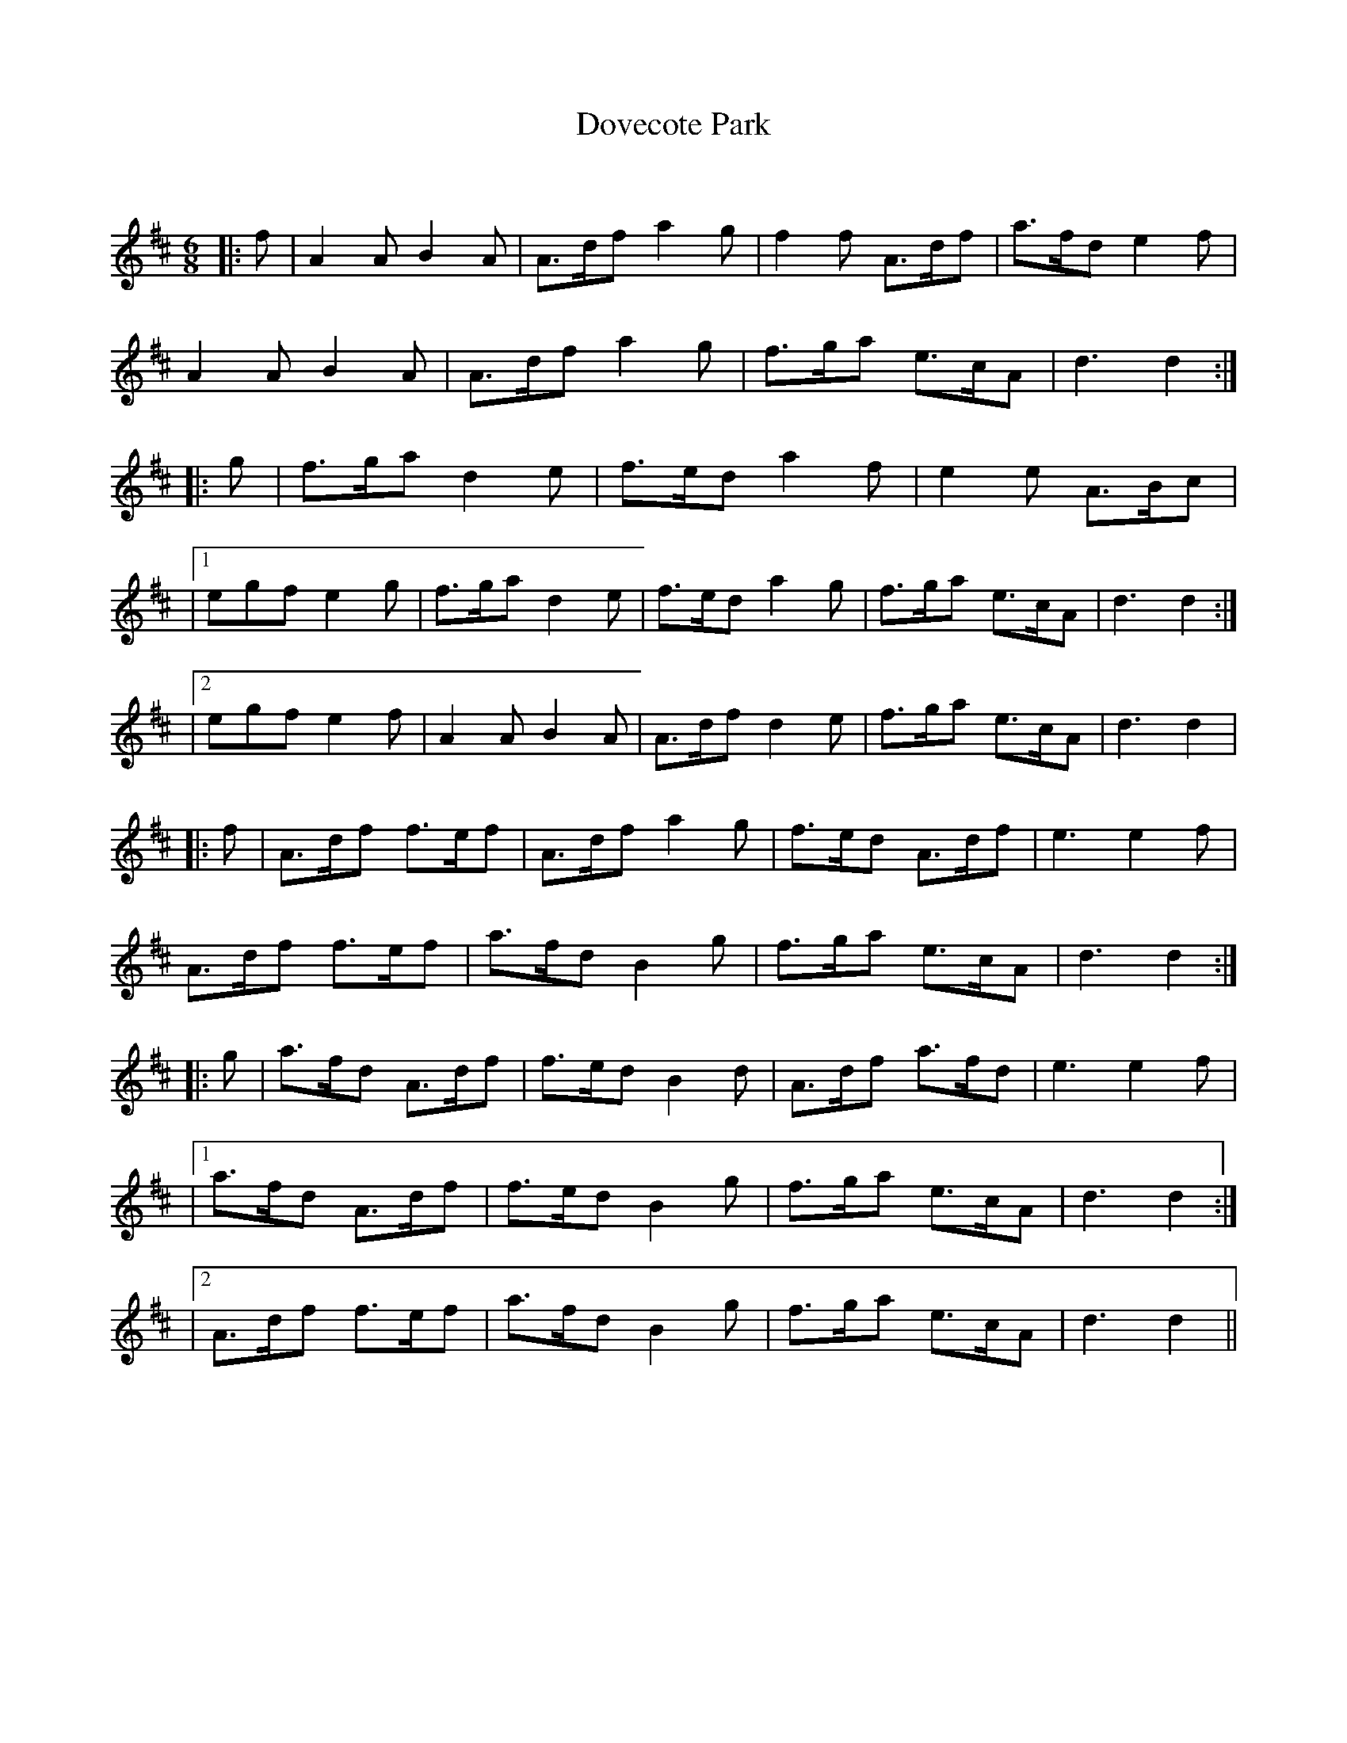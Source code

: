 X:1
T: Dovecote Park
C:
R:Jig
Q:180
K:D
M:6/8
L:1/16
|:f2|A4A2 B4A2|A3df2 a4g2|f4f2 A3df2|a3fd2 e4f2|
A4A2 B4A2|A3df2 a4g2|f3ga2 e3cA2|d6 d4:|
|:g2|f3ga2 d4e2|f3ed2 a4f2|e4e2 A3Bc2|
|1e2g2f2 e4g2|f3ga2 d4e2|f3ed2 a4g2|f3ga2 e3cA2|d6d4:|
|2e2g2f2 e4f2|A4A2 B4A2|A3df2 d4e2|f3ga2 e3cA2|d6 d4|
|:f2|A3df2 f3ef2|A3df2 a4g2|f3ed2 A3df2|e6 e4f2|
A3df2 f3ef2|a3fd2 B4g2|f3ga2 e3cA2|d6 d4:|
|:g2|a3fd2 A3df2|f3ed2 B4d2|A3df2 a3fd2|e6 e4f2|
|1a3fd2 A3df2|f3ed2 B4g2|f3ga2 e3cA2|d6 d4:|
|2A3df2 f3ef2|a3fd2 B4g2|f3ga2 e3cA2|d6 d4||
